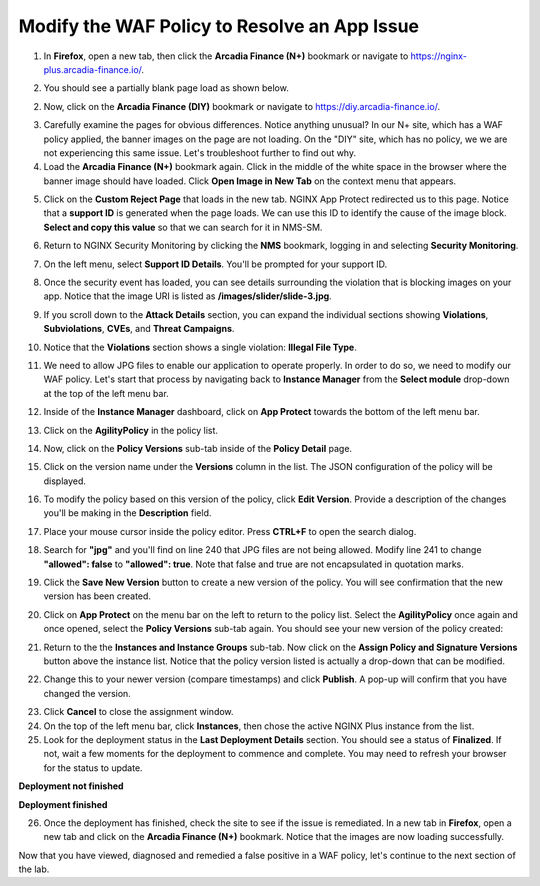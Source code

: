 Modify the WAF Policy to Resolve an App Issue
=============================================

1. In **Firefox**, open a new tab, then click the **Arcadia Finance (N+)** bookmark or navigate to https://nginx-plus.arcadia-finance.io/. 

.. image:: images/new_tab


2. You should see a partially blank page load as shown below.

.. image:: images/arcadia_partial_load.png

2. Now, click on the **Arcadia Finance (DIY)** bookmark or navigate to https://diy.arcadia-finance.io/. 

.. image:: images/arcadia_full_load.png

3. Carefully examine the pages for obvious differences. Notice anything unusual? In our N+ site, which has a WAF policy applied, the banner images on the page are not loading. On the "DIY" site, which has no policy, we we are not experiencing this same issue. Let's troubleshoot further to find out why.

4. Load the **Arcadia Finance (N+)** bookmark again. Click in the middle of the white space in the browser where the banner image should have loaded. Click **Open Image in New Tab** on the context menu that appears.

.. image:: images/load_image_new_tab.png

5. Click on the **Custom Reject Page** that loads in the new tab. NGINX App Protect redirected us to this page. Notice that a **support ID** is generated when the page loads. We can use this ID to identify the cause of the image block. **Select and copy this value** so that we can search for it in NMS-SM.

.. image:: images/custom_reject_page.png

6. Return to NGINX Security Monitoring by clicking the **NMS** bookmark, logging in and selecting **Security Monitoring**.

.. image:: images/NMS-SM_overview.png

7. On the left menu, select **Support ID Details**. You'll be prompted for your support ID.

.. image:: images/NMS-SM_support_id_prompt.png

8. Once the security event has loaded, you can see details surrounding the violation that is blocking images on your app. Notice that the image URI is listed as **/images/slider/slide-3.jpg**.

.. image:: images/NMS-SM_support_id_details.png

9. If you scroll down to the **Attack Details** section, you can expand the individual sections showing **Violations**, **Subviolations**, **CVEs**, and **Threat Campaigns**. 

.. image:: images/NMS-SM_support_id_attack_details.png

10. Notice that the **Violations** section shows a single violation: **Illegal File Type**. 

.. image:: images/NMS-SM_support_id_illegal_file_type.png

11. We need to allow JPG files to enable our application to operate properly. In order to do so, we need to modify our WAF policy. Let's start that process by navigating back to **Instance Manager** from the **Select module** drop-down at the top of the left menu bar.

.. image:: images/menu_drop_down_nim.png

12. Inside of the **Instance Manager** dashboard, click on **App Protect** towards the bottom of the left menu bar.

.. image:: images/nim_app_protect_menu.png

13. Click on the **AgilityPolicy** in the policy list. 

.. image:: images/nim_app_protect_agilitypolicy.png

14. Now, click on the **Policy Versions** sub-tab inside of the **Policy Detail** page.

.. image:: images/nim_app_protect_agilitypolicy_versions.png

15. Click on the version name under the **Versions** column in the list. The JSON configuration of the policy will be displayed.

.. image:: images/nin_app_protect_agilitypolicy_version_view.png

16. To modify the policy based on this version of the policy, click **Edit Version**. Provide a description of the changes you'll be making in the **Description** field. 

.. image:: images/nim_app_protect_agilitypolicy_version_edit.png

17. Place your mouse cursor inside the policy editor. Press **CTRL+F** to open the search dialog.

.. image:: images/nim_app_protect_agilitypolicy_version_search.png

18. Search for **"jpg"** and you'll find on line 240 that JPG files are not being allowed. Modify line 241 to change **"allowed": false** to **"allowed": true**. Note that false and true are not encapsulated in quotation marks.

.. image:: images/nim_app_protect_agilitypolicy_version_modified.png

19. Click the **Save New Version** button to create a new version of the policy. You will see confirmation that the new version has been created.

.. image:: images/nim_app_protect_new_version_created.png

20. Click on **App Protect** on the menu bar on the left to return to the policy list. Select the **AgilityPolicy** once again and once opened, select the **Policy Versions** sub-tab again. You should see your new version of the policy created:

.. image:: images/nim_app_protect_new_version_listed.png

21.  Return to the the **Instances and Instance Groups** sub-tab. Now click on the **Assign Policy and Signature Versions** button above the instance list. Notice that the policy version listed is actually a drop-down that can be modified.

.. image:: images/assign_policy_version.png

22. Change this to your newer version (compare timestamps) and click **Publish**. A pop-up will confirm that you have changed the version.

.. image:: images/publish_confirmation.png

23. Click **Cancel** to close the assignment window. 

24. On the top of the left menu bar, click **Instances**, then chose the active NGINX Plus instance from the list.

25. Look for the deployment status in the **Last Deployment Details** section. You should see a status of **Finalized**. If not, wait a few moments for the deployment to commence and complete. You may need to refresh your browser for the status to update.

**Deployment not finished**

.. image:: images/deployment_status_unknown.png

**Deployment finished**

.. image:: images/deployment_status.png

26.  Once the deployment has finished, check the site to see if the issue is remediated. In a new tab in **Firefox**, open a new tab and click on the **Arcadia Finance (N+)** bookmark. Notice that the images are now loading successfully.

.. image:: images/successful_full_load.png

Now that you have viewed, diagnosed and remedied a false positive in a WAF policy, let's continue to the next section of the lab.








